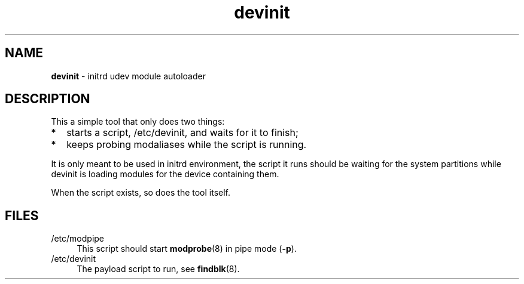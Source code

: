 .TH devinit 8
'''
.SH NAME
\fBdevinit\fR \- initrd udev module autoloader
'''
.SH DESCRIPTION
This a simple tool that only does two things:
.IP "*" 2
starts a script, /etc/devinit, and waits for it to finish;
.IP "*" 2
keeps probing modaliases while the script is running.
.P
It is only meant to be used in initrd environment, the script
it runs should be waiting for the system partitions while devinit
is loading modules for the device containing them.
.P
When the script exists, so does the tool itself.
'''
.SH FILES
.IP "/etc/modpipe" 4
This script should start \fBmodprobe\fR(8) in pipe mode (\fB-p\fR).
.IP "/etc/devinit" 4
The payload script to run, see \fBfindblk\fR(8).
